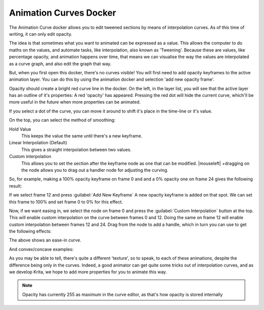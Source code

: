 .. meta::
   :description:
        Overview of the animation curves docker.

.. metadata-placeholder

   :authors: - Wolthera van Hövell tot Westerflier <griffinvalley@gmail.com>
   :license: GNU free documentation license 1.3 or later.

.. index:: Animation, ! Animation Curves, Interpolation, Tweening
.. _animation_curves_docker:

=======================
Animation Curves Docker
=======================

The Animation Curve docker allows you to edit tweened sections by means of interpolation curves. As of this time of writing, it can only edit opacity.

The idea is that sometimes what you want to animated can be expressed as a value. This allows the computer to do maths on the values, and automate tasks, like interpolation, also known as 'Tweening'. Because these are values, like percentage opacity, and animation happens over time, that means we can visualise the way the values are interpolated as a curve graph, and also edit the graph that way.

But, when you first open this docker, there's no curves visible!
You will first need to add opacity keyframes to the active animation layer. You can do this by using the animation docker and selection 'add new opacity frame'.

.. image:: /images/en/Animation_curves_1.png

Opacity should create a bright red curve line in the docker. On the left, in the layer list, you will see that the active layer has an outline of it's properties: A red 'opacity' has appeared. Pressing the red dot will hide the current curve, which'll be more useful in the future when more properties can be animated.

.. image:: /images/en/Animation_curves_2.png

If you select a dot of the curve, you can move it around to shift it's place in the time-line or it's value.

On the top, you can select the method of smoothing:

Hold Value
    This keeps the value the same until there's a new keyframe.
Linear Interpolation (Default)
    This gives a straight interpolation between two values.
Custom interpolation
    This allows you to set the section after the keyframe node as one that can be modified. |mouseleft| +dragging on the node allows you to drag out a handler node for adjusting the curving.

So, for example, making a 100% opacity keyframe on frame 0 and and a 0% opacity one on frame 24 gives the following result:

.. image:: /images/en/Ghost_linear.gif

If we select frame 12 and press :guilabel:`Add New Keyframe` A new opacity keyframe is added on that spot. We can set this frame to 100% and set frame 0 to 0% for this effect.

.. image:: /images/en/Ghost_linear_in-out.gif

Now, if we want easing in, we select the node on frame 0 and press the :guilabel:`Custom Interpolation` button at the top. This will enable custom interpolation on the curve between frames 0 and 12. Doing the same on frame 12 will enable custom interpolation between frames 12 and 24. Drag from the node to add a handle, which in turn you can use to get the following effects:

.. image:: /images/en/Ghost_ease_in-out.gif

.. image:: /images/en/Animation_curves_3.png

The above shows an ease-in curve.

And convex/concave examples:

.. image:: /images/en/Ghost_concave_in-out.gif

.. image:: /images/en/Animation_curves_4.png

.. image:: /images/en/Ghost_convex_int-out.gif

.. image:: /images/en/Animation_curves_5.png

As you may be able to tell, there's quite a different 'texture', so to speak, to each of these animations, despite the difference being only in the curves. Indeed, a good animator can get quite some tricks out of interpolation curves, and as we develop Krita, we hope to add more properties for you to animate this way.

.. note::

    Opacity has currently 255 as maximum in the curve editor, as that's how opacity is stored internally
